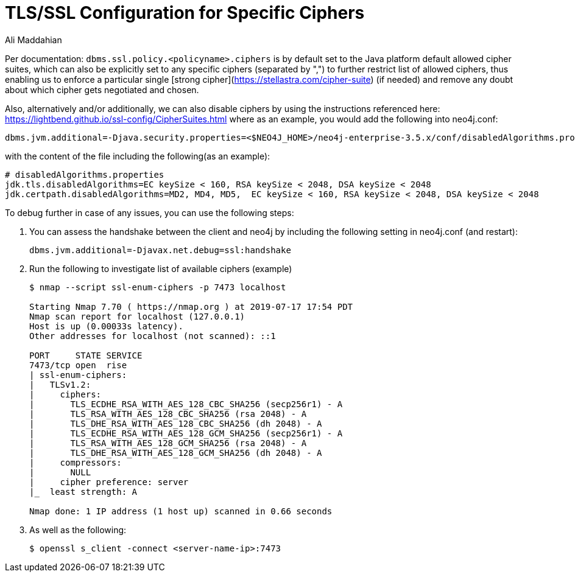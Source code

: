 = TLS/SSL Configuration for Specific Ciphers
:slug: tls-ssl-configuration-for-specific-ciphers
:author: Ali Maddahian
:neo4j-versions: 3.5, 4.0, 4.1, 4.2, 4.3, 4.4
:tags: ssl, tls, cipher, security, unix, operations
:category: security

Per documentation: `dbms.ssl.policy.<policyname>.ciphers` is by default set to the Java platform default allowed cipher suites, which can also be explicitly set to any specific ciphers (separated by ",") to further restrict list of allowed ciphers, thus enabling us to enforce a particular single [strong cipher](https://stellastra.com/cipher-suite) (if needed) and remove any doubt about which cipher gets negotiated and chosen.

Also, alternatively and/or additionally, we can also disable ciphers by using the instructions referenced here: https://lightbend.github.io/ssl-config/CipherSuites.html   
where as an example, you would add the following into neo4j.conf: 

[source,properties]
----
dbms.jvm.additional=-Djava.security.properties=<$NEO4J_HOME>/neo4j-enterprise-3.5.x/conf/disabledAlgorithms.properties
----

with the content of the file including the following(as an example):

[source,properties]
----
# disabledAlgorithms.properties
jdk.tls.disabledAlgorithms=EC keySize < 160, RSA keySize < 2048, DSA keySize < 2048
jdk.certpath.disabledAlgorithms=MD2, MD4, MD5,  EC keySize < 160, RSA keySize < 2048, DSA keySize < 2048
----

To debug further in case of any issues, you can use the following steps:

1. You can assess the handshake between the client and neo4j by including the following setting in neo4j.conf (and restart):
+
[source,properties]
----
dbms.jvm.additional=-Djavax.net.debug=ssl:handshake
----

2. Run the following to investigate list of available ciphers (example)
+
[source,shell]
----
$ nmap --script ssl-enum-ciphers -p 7473 localhost

Starting Nmap 7.70 ( https://nmap.org ) at 2019-07-17 17:54 PDT
Nmap scan report for localhost (127.0.0.1)
Host is up (0.00033s latency).
Other addresses for localhost (not scanned): ::1

PORT     STATE SERVICE
7473/tcp open  rise
| ssl-enum-ciphers:
|   TLSv1.2:
|     ciphers:
|       TLS_ECDHE_RSA_WITH_AES_128_CBC_SHA256 (secp256r1) - A
|       TLS_RSA_WITH_AES_128_CBC_SHA256 (rsa 2048) - A
|       TLS_DHE_RSA_WITH_AES_128_CBC_SHA256 (dh 2048) - A
|       TLS_ECDHE_RSA_WITH_AES_128_GCM_SHA256 (secp256r1) - A
|       TLS_RSA_WITH_AES_128_GCM_SHA256 (rsa 2048) - A
|       TLS_DHE_RSA_WITH_AES_128_GCM_SHA256 (dh 2048) - A
|     compressors:
|       NULL
|     cipher preference: server
|_  least strength: A

Nmap done: 1 IP address (1 host up) scanned in 0.66 seconds
----

3. As well as the following:
+
[source,shell]
----
$ openssl s_client -connect <server-name-ip>:7473
----
